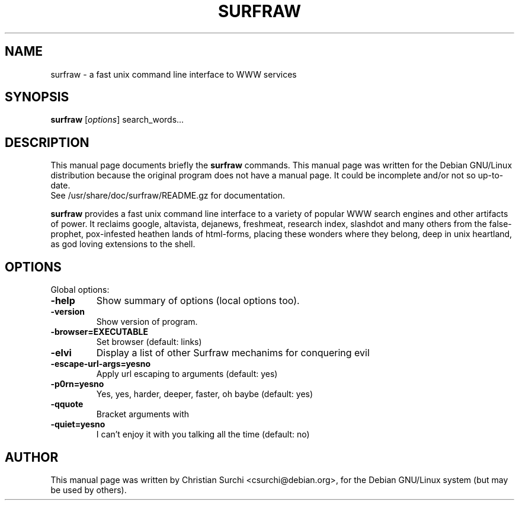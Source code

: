 .\"                                      Hey, EMACS: -*- nroff -*-
.\" First parameter, NAME, should be all caps
.\" Second parameter, SECTION, should be 1-8, maybe w/ subsection
.\" other parameters are allowed: see man(7), man(1)
.TH SURFRAW 1 "mar 3, 2002"
.\" Please adjust this date whenever revising the manpage.
.\"
.\" Some roff macros, for reference:
.\" .nh        disable hyphenation
.\" .hy        enable hyphenation
.\" .ad l      left justify
.\" .ad b      justify to both left and right margins
.\" .nf        disable filling
.\" .fi        enable filling
.\" .br        insert line break
.\" .sp <n>    insert n+1 empty lines
.\" for manpage-specific macros, see man(7)
.SH NAME
surfraw \- a fast unix command line interface to WWW services
.SH SYNOPSIS
.B surfraw
.RI [ options ]\ search_words...
.SH DESCRIPTION
This manual page documents briefly the
.B surfraw 
commands. 
This manual page was written for the Debian GNU/Linux distribution
because the original program does not have a manual page.
It could be incomplete and/or not so up-to-date.
.br
See /usr/share/doc/surfraw/README.gz for documentation.
.br
.PP
.\" TeX users may be more comfortable with the \fB<whatever>\fP and
.\" \fI<whatever>\fP escape sequences to invode bold face and italics, 
.\" respectively.
\fBsurfraw\fP provides a fast unix command line interface to a variety
of popular WWW search engines and other artifacts of power. It
reclaims google, altavista, dejanews, freshmeat, research index,
slashdot and many others from the false-prophet, pox-infested heathen
lands of html-forms, placing these wonders where they belong, deep in
unix heartland, as god loving extensions to the shell.
.SH OPTIONS
Global options:
.br
.sp 1
.TP
.B \-help
Show summary of options (local options too).
.TP
.B \-version
Show version of program.
.TP
.B \-browser=EXECUTABLE           
Set browser (default: links)
.TP
.B \-elvi  
Display a list of other Surfraw mechanims for conquering evil
.TP
.B \-escape\-url\-args=yes\|no       
Apply url escaping to arguments (default: yes)
.TP
.B \-p0rn=yes\|no                  
Yes, yes, harder, deeper, faster, oh baybe (default: yes)
.TP
.B \-q\|quote
Bracket arguments with \" characters (default: no)
.TP
.B \-quiet=yes\|no                 
I can't enjoy it with you talking all the time (default: no)
.br
.SH AUTHOR
This manual page was written by Christian Surchi <csurchi@debian.org>,
for the Debian GNU/Linux system (but may be used by others).

